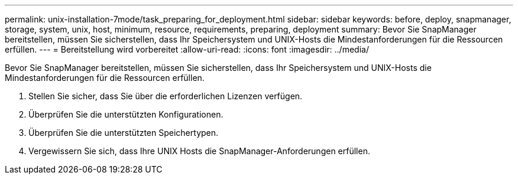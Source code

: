 ---
permalink: unix-installation-7mode/task_preparing_for_deployment.html 
sidebar: sidebar 
keywords: before, deploy, snapmanager, storage, system, unix, host, minimum, resource, requirements, preparing, deployment 
summary: Bevor Sie SnapManager bereitstellen, müssen Sie sicherstellen, dass Ihr Speichersystem und UNIX-Hosts die Mindestanforderungen für die Ressourcen erfüllen. 
---
= Bereitstellung wird vorbereitet
:allow-uri-read: 
:icons: font
:imagesdir: ../media/


[role="lead"]
Bevor Sie SnapManager bereitstellen, müssen Sie sicherstellen, dass Ihr Speichersystem und UNIX-Hosts die Mindestanforderungen für die Ressourcen erfüllen.

. Stellen Sie sicher, dass Sie über die erforderlichen Lizenzen verfügen.
. Überprüfen Sie die unterstützten Konfigurationen.
. Überprüfen Sie die unterstützten Speichertypen.
. Vergewissern Sie sich, dass Ihre UNIX Hosts die SnapManager-Anforderungen erfüllen.


